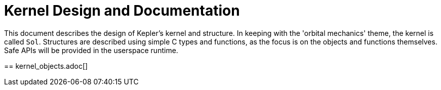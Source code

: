 = Kernel Design and Documentation

This document describes the design of Kepler's kernel and structure. In keeping with
the 'orbital mechanics' theme, the kernel is called `Sol`. Structures are described
using simple C types and functions, as the focus is on the objects and functions 
themselves. Safe APIs will be provided in the userspace runtime.

== 
kernel_objects.adoc[]